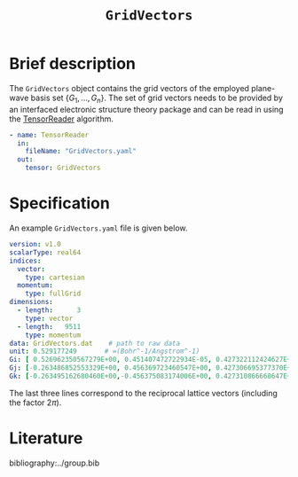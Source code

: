 :PROPERTIES:
:ID: GridVectors
:END:
#+title: =GridVectors=
#+OPTIONS: toc:nil

* Brief description

The =GridVectors= object contains the grid vectors of the employed plane-wave
basis set $\{ G_1, ...,G_n \}$.
The set of grid vectors needs to be provided by an interfaced electronic structure theory package
and can be read in using the [[id:TensorReader][TensorReader]] algorithm.

#+begin_src yaml
- name: TensorReader
  in:
    fileName: "GridVectors.yaml"
  out:
    tensor: GridVectors
#+end_src

* Specification

An example =GridVectors.yaml= file is given below.
#+begin_src yaml
version: v1.0
scalarType: real64
indices:
  vector:
    type: cartesian
  momentum:
    type: fullGrid
dimensions:
  - length:      3
    type: vector
  - length:   9511
    type: momentum
data: GridVectors.dat    # path to raw data
unit: 0.529177249       # =(Bohr^-1/Angstrom^-1)
Gi: [ 0.526962350567279E+00, 0.451407472722934E-05, 0.427322112424627E+00]
Gj: [-0.263486852553329E+00, 0.456369723460547E+00, 0.427306695377370E+00]
Gk: [-0.263495162680460E+00,-0.456375083174006E+00, 0.427310866668647E+00]
#+end_src

The last three lines correspond to the reciprocal lattice vectors
(including the factor $2\pi$).

* Literature
bibliography:../group.bib


